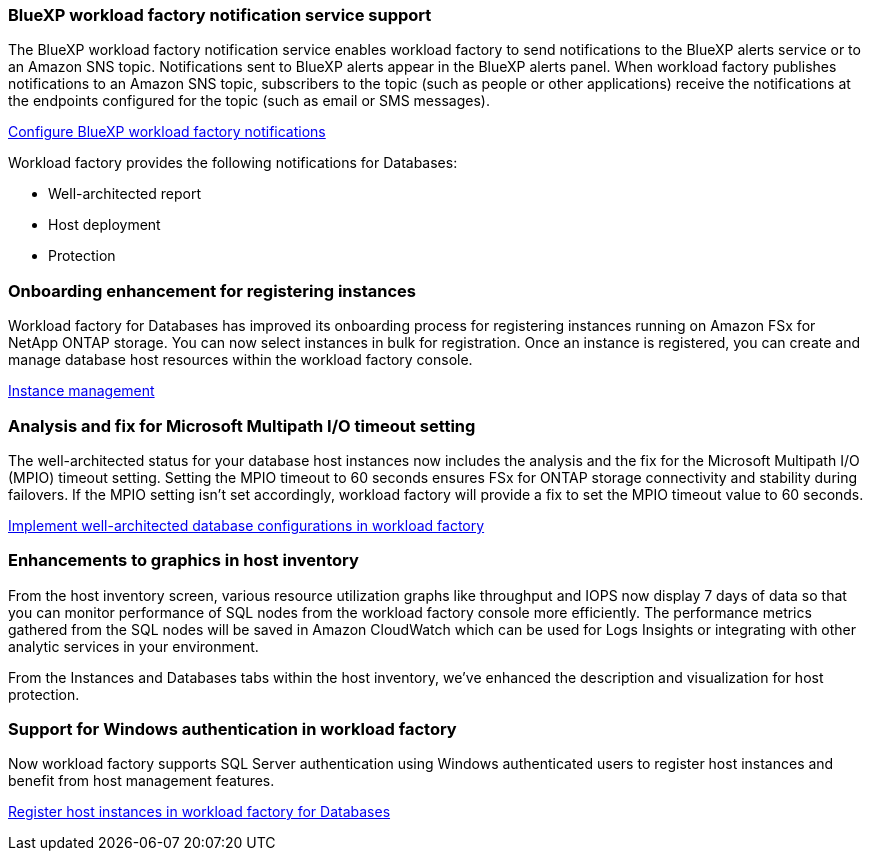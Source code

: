 === BlueXP workload factory notification service support
The BlueXP workload factory notification service enables workload factory to send notifications to the BlueXP alerts service or to an Amazon SNS topic. Notifications sent to BlueXP alerts appear in the BlueXP alerts panel. When workload factory publishes notifications to an Amazon SNS topic, subscribers to the topic (such as people or other applications) receive the notifications at the endpoints configured for the topic (such as email or SMS messages).

link:https://docs.netapp.com/us-en/workload-setup-admin/configure-notifications.html[Configure BlueXP workload factory notifications^]

Workload factory provides the following notifications for Databases:

* Well-architected report
* Host deployment
* Protection

=== Onboarding enhancement for registering instances

Workload factory for Databases has improved its onboarding process for registering instances running on Amazon FSx for NetApp ONTAP storage. You can now select instances in bulk for registration. Once an instance is registered, you can create and manage database host resources within the workload factory console. 

link:https://docs.netapp.com/us-en/workload-databases/manage-instance.html[Instance management]

=== Analysis and fix for Microsoft Multipath I/O timeout setting

The well-architected status for your database host instances now includes the analysis and the fix for the Microsoft Multipath I/O (MPIO) timeout setting. Setting the MPIO timeout to 60 seconds ensures FSx for ONTAP storage connectivity and stability during failovers. If the MPIO setting isn't set accordingly, workload factory will provide a fix to set the MPIO timeout value to 60 seconds.

link:https://docs.netapp.com/us-en/workload-databases/optimize-configurations.html[Implement well-architected database configurations in workload factory]

=== Enhancements to graphics in host inventory

From the host inventory screen, various resource utilization graphs like throughput and IOPS now display 7 days of data so that you can monitor performance of SQL nodes from the workload factory console more efficiently. The performance metrics gathered from the SQL nodes will be saved in Amazon CloudWatch which can be used for Logs Insights or integrating with other analytic services in your environment.

From the Instances and Databases tabs within the host inventory, we've enhanced the description and visualization for host protection.
 
=== Support for Windows authentication in workload factory

Now workload factory supports SQL Server authentication using Windows authenticated users to register host instances and benefit from host management features. 

link:https://docs.netapp.com/us-en/workload-databases/register-instance.html[Register host instances in workload factory for Databases]